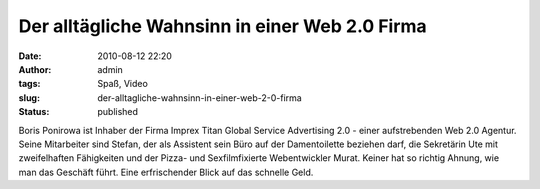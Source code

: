 Der alltägliche Wahnsinn in einer Web 2.0 Firma
###############################################
:date: 2010-08-12 22:20
:author: admin
:tags: Spaß, Video
:slug: der-alltagliche-wahnsinn-in-einer-web-2-0-firma
:status: published

| Boris Ponirowa ist Inhaber der Firma Imprex Titan Global Service
  Advertising 2.0 - einer aufstrebenden Web 2.0 Agentur. Seine
  Mitarbeiter sind Stefan, der als Assistent sein Büro auf der
  Damentoilette beziehen darf, die Sekretärin Ute mit zweifelhaften
  Fähigkeiten und der Pizza- und Sexfilmfixierte Webentwickler Murat.
  Keiner hat so richtig Ahnung, wie man das Geschäft führt. Eine
  erfrischender Blick auf das schnelle Geld.
